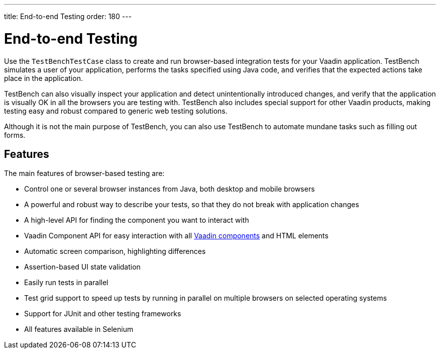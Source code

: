 ---
title: End-to-end Testing
order: 180
---

[[testbench.overview]]
= End-to-end Testing

Use the [classname]`TestBenchTestCase` class to create and run browser-based integration tests for your Vaadin application.
TestBench simulates a user of your application, performs the tasks specified using Java code, and verifies that the expected actions take place in the application.

TestBench can also visually inspect your application and detect unintentionally introduced changes, and verify that the application is visually OK in all the browsers you are testing with.
TestBench also includes special support for other Vaadin products, making testing easy and robust compared to generic web testing solutions.

Although it is not the main purpose of TestBench, you can also use TestBench to automate mundane tasks such as filling out forms.

== Features

The main features of browser-based testing are:

* Control one or several browser instances from Java, both desktop and mobile browsers
* A powerful and robust way to describe your tests, so that they do not break with application changes
* A high-level API for finding the component you want to interact with
* Vaadin Component API for easy interaction with all <<{articles}/components#, Vaadin components>> and HTML elements
* Automatic screen comparison, highlighting differences
* Assertion-based UI state validation
* Easily run tests in parallel
* Test grid support to speed up tests by running in parallel on multiple browsers on selected operating systems
* Support for JUnit and other testing frameworks
* All features available in Selenium
